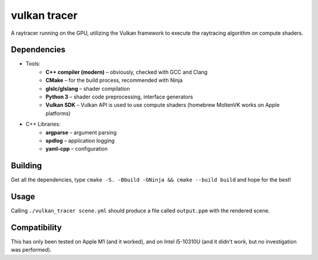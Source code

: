 vulkan tracer
=============

A raytracer running on the GPU, utilizing the Vulkan framework to execute the
raytracing algorithm on compute shaders.

Dependencies
------------

* Tools:
    * **C++ compiler (modern)** – obviously, checked with GCC and Clang
    * **CMake** – for the build process, recommended with Ninja
    * **glslc/glslang** – shader compilation
    * **Python 3** – shader code preprocessing, interface generators
    * **Vulkan SDK** – Vulkan API is used to use compute shaders (homebrew MoltenVK
      works on Apple platforms)
* C++ Libraries:
    * **argparse** – argument parsing
    * **spdlog** – application logging
    * **yaml-cpp** – configuration

Building
--------

Get all the dependencies, type ``cmake -S. -Bbuild -GNinja && cmake --build build``
and hope for the best!

Usage
-----

Calling ``./vulkan_tracer scene.yml`` should produce a file called ``output.ppm`` with
the rendered scene.

Compatibility
-------------

This has only been tested on Apple M1 (and it worked), and on Intel i5-10310U (and it
didn't work, but no investigation was performed).
